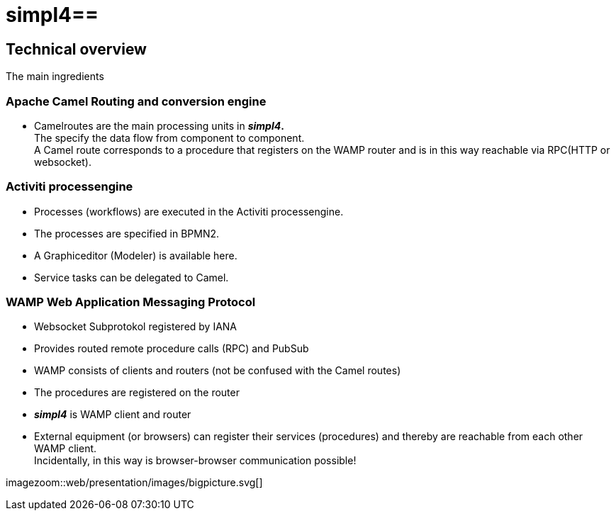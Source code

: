 :linkattrs:
:source-highlighter: rouge

= simpl4==


== Technical overview ==
The main ingredients

=== Apache Camel *Routing and conversion engine* ===

* Camelroutes are the main processing units in *_simpl4_.* +
The specify the data flow from component to component. +
A Camel route corresponds to a procedure that registers on the WAMP router and is in this way reachable via RPC(HTTP or websocket).

=== Activiti processengine

* Processes (workflows) are executed in the Activiti processengine.
* The processes are specified in BPMN2.
* A Graphiceditor (Modeler) is available here.
* Service tasks can be delegated to Camel.

=== WAMP *Web Application Messaging Protocol* ===

* Websocket Subprotokol registered by IANA
* Provides routed remote procedure calls (RPC) and PubSub
* WAMP consists of clients and routers (not be confused with the Camel routes)
* The procedures are registered on the router
* *_simpl4_* is WAMP client and router
* External equipment (or browsers) can register their services (procedures) and thereby are reachable from each other WAMP client. +
Incidentally, in this way is browser-browser communication possible!

[.border.thumb]
imagezoom::web/presentation/images/bigpicture.svg[]
